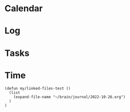 #+created: %<%Y-%m-%dT%H:%M:%S%z>
#+STARTUP: overview

* Calendar
:PROPERTIES:
:VISIBILITY: children
:END:
* Log
:PROPERTIES:
:VISIBILITY: children
:END:
* Tasks
:PROPERTIES:
:VISIBILITY: children
:END:
* Time
:PROPERTIES:
:VISIBILITY: folded
:END:

#+begin_src elisp
(defun my/linked-files-test ()
  (list
    (expand-file-name "~/brain/journal/2022-10-26.org")
  )
)
#+end_src

#+RESULTS:
: my/linked-files-test


#+BEGIN: clocktable :scope my/linked-files-test :maxlevel 3 :hidefiles t :tstart "<%<%Y-%m-%d> 05:00>" :tend "<2022-10-27 04:59>"
#+END:
